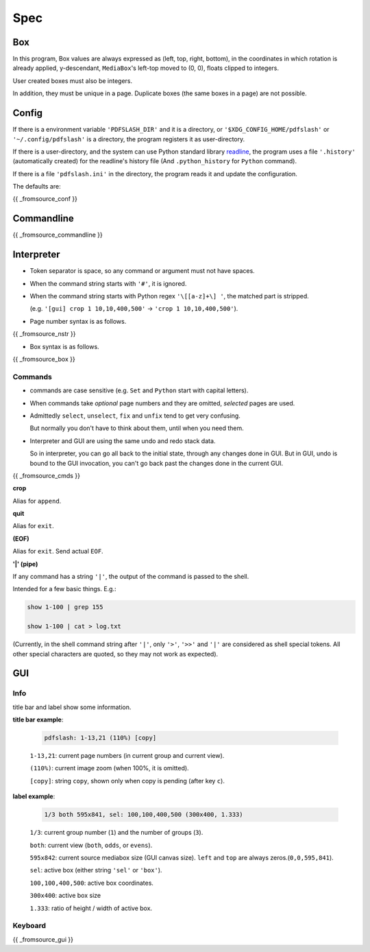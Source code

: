 
Spec
====

Box
---

In this program,
Box values are always expressed as (left, top, right, bottom),
in the coordinates in which
rotation is already applied, y-descendant,
``MediaBox``'s left-top moved to (0, 0), floats clipped to integers.

User created boxes must also be integers.

In addition, they must be unique in a page.
Duplicate boxes (the same boxes in a page) are not possible.


Config
------

If there is a environment variable ``'PDFSLASH_DIR'``
and it is a directory,
or ``'$XDG_CONFIG_HOME/pdfslash'`` or ``'~/.config/pdfslash'``
is a directory,
the program registers it as user-directory.

If there is a user-directory,
and the system can use Python standard library
`readline <https://docs.python.org/3/library/readline.html>`__,
the program uses a file ``'.history'`` (automatically created)
for the readline's history file
(And ``.python_history`` for ``Python`` command).

If there is a file ``'pdfslash.ini'`` in the directory,
the program reads it and update the configuration.

The defaults are:

{{ _fromsource_conf }}


Commandline
-----------

{{ _fromsource_commandline }}


Interpreter
-----------

* Token separator is space,
  so any command or argument must not have spaces.

* When the command string starts with ``'#'``,
  it is ignored.

* When the command string starts with Python regex ``'\[[a-z]+\] '``,
  the matched part is stripped.

  (e.g. ``'[gui] crop 1 10,10,400,500'`` -> ``'crop 1 10,10,400,500'``).

* Page number syntax is as follows.

{{ _fromsource_nstr }}

* Box syntax is as follows.

{{ _fromsource_box }}


Commands
^^^^^^^^

* commands are case sensitive
  (e.g. ``Set`` and ``Python`` start with capital letters).

* When commands take *optional* page numbers and they are omitted,
  *selected* pages are used.

* Admittedly ``select``, ``unselect``, ``fix`` and ``unfix`` tend to get very confusing.

  But normally you don't have to think about them,
  until when you need them.

* Interpreter and GUI are using the same undo and redo stack data.

  So in interpreter, you can go all back to the initial state,
  through any changes done in GUI.
  But in GUI, undo is bound to the GUI invocation,
  you can't go back past the changes done in the current GUI.

{{ _fromsource_cmds }}

**crop**

Alias for ``append``.

**quit**

Alias for ``exit``.

**(EOF)**

Alias for ``exit``. Send actual ``EOF``.

**'|' (pipe)**

If any command has a string ``'|'``,
the output of the command is passed to the shell.

Intended for a few basic things. E.g.:

.. code-block:: none

    show 1-100 | grep 155

    show 1-100 | cat > log.txt

(Currently, in the shell command string after ``'|'``,
only ``'>'``, ``'>>'`` and ``'|'`` are considered
as shell special tokens.
All other special characters are quoted,
so they may not work as expected).


GUI
---

Info
^^^^

title bar and label show some information.

**title bar example**:

    .. code-block:: none

        pdfslash: 1-13,21 (110%) [copy]

    ``1-13,21``: current page numbers (in current group and current view).

    ``(110%)``: current image zoom (when 100%, it is omitted).

    ``[copy]``: string ``copy``, shown only when copy is pending (after key ``c``).

**label example**:

    .. code-block:: none

        1/3 both 595x841, sel: 100,100,400,500 (300x400, 1.333)

    ``1/3``: current group number (``1``) and the number of groups (``3``).

    ``both``: current view (``both``, ``odds``, or ``evens``).

    ``595x842``: current source mediabox size (GUI canvas size). ``left`` and ``top`` are always zeros.(``0,0,595,841``).

    ``sel``: active box (either string ``'sel'`` or ``'box'``).

    ``100,100,400,500``: active box coordinates.

    ``300x400``: active box size

    ``1.333``: ratio of height / width of active box.


Keyboard
^^^^^^^^

{{ _fromsource_gui }}
